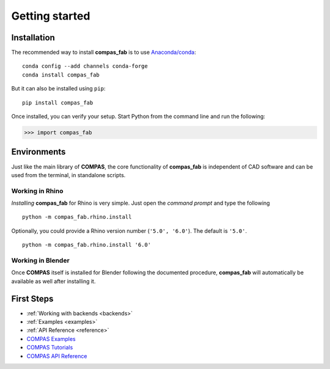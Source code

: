 ********************************************************************************
Getting started
********************************************************************************

Installation
============

The recommended way to install **compas_fab** is to use `Anaconda/conda <https://conda.io/docs/>`_:

::

    conda config --add channels conda-forge
    conda install compas_fab


But it can also be installed using ``pip``:

::

    pip install compas_fab


Once installed, you can verify your setup. Start Python from the command line and run the following:

.. code-block:: python

    >>> import compas_fab


Environments
============

Just like the main library of **COMPAS**, the core functionality of **compas_fab**
is independent of CAD software and can be used from the terminal, in standalone scripts.


Working in Rhino
----------------

*Installing* **compas_fab** for Rhino is very simple. Just open the *command prompt*
and type the following

::

    python -m compas_fab.rhino.install


Optionally, you could provide a Rhino version number (``'5.0', '6.0'``).
The default is ``'5.0'``.

::

    python -m compas_fab.rhino.install '6.0'


Working in Blender
------------------

Once **COMPAS** itself is installed for Blender following the documented procedure,
**compas_fab** will automatically be available as well after installing it.


First Steps
===========

* :ref:`Working with backends <backends>`
* :ref:`Examples <examples>`
* :ref:`API Reference <reference>`
* `COMPAS Examples <https://compas-dev.github.io/main/examples.html>`_
* `COMPAS Tutorials <https://compas-dev.github.io/main/tutorial.html>`_
* `COMPAS API Reference <https://compas-dev.github.io/main/api.html>`_
